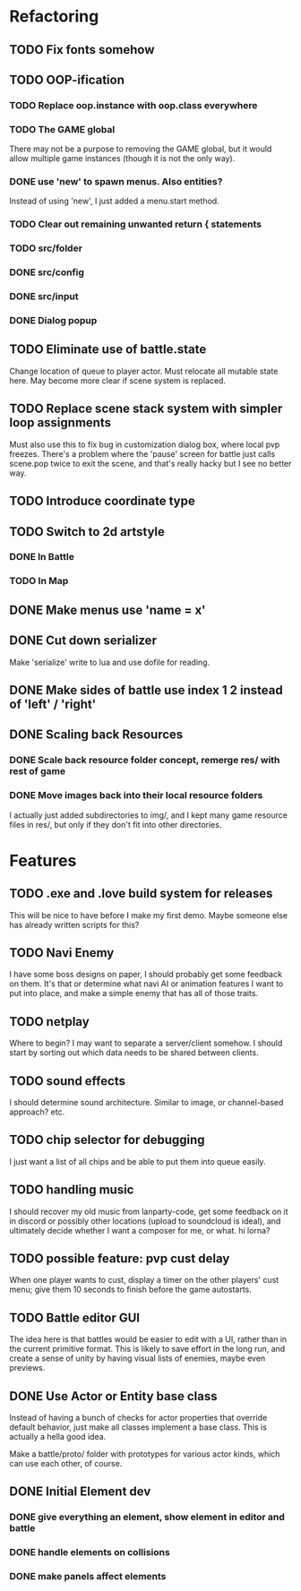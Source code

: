 * Refactoring
** TODO Fix fonts somehow
** TODO OOP-ification
*** TODO Replace oop.instance with oop.class everywhere
*** TODO The GAME global
There may not be a purpose to removing the GAME global, but it would allow
multiple game instances (though it is not the only way).
*** DONE use 'new' to spawn menus. Also entities?
Instead of using 'new', I just added a menu.start method.
*** TODO Clear out remaining unwanted return { statements
*** TODO src/folder
*** DONE src/config
*** DONE src/input
*** DONE Dialog popup
** TODO Eliminate use of battle.state
Change location of queue to player actor. Must relocate all mutable state here.
May become more clear if scene system is replaced.
** TODO Replace scene stack system with simpler loop assignments
   Must also use this to fix bug in customization dialog box, where local pvp
   freezes. There's a problem where the 'pause' screen for battle just calls
   scene.pop twice to exit the scene, and that's really hacky but I see no
   better way.
** TODO Introduce coordinate type
** TODO Switch to 2d artstyle
*** DONE In Battle
*** TODO In Map
** DONE Make menus use 'name = x'
** DONE Cut down serializer
Make 'serialize' write to lua and use dofile for reading.
** DONE Make sides of battle use index 1 2 instead of 'left' / 'right'
** DONE Scaling back Resources
*** DONE Scale back resource folder concept, remerge res/ with rest of game
*** DONE Move images back into their local resource folders
I actually just added subdirectories to img/, and I kept many game resource
files in res/, but only if they don't fit into other directories.
* Features
** TODO .exe and .love build system for releases
This will be nice to have before I make my first demo. Maybe someone else has
already written scripts for this?
** TODO Navi Enemy
I have some boss designs on paper, I should probably get some feedback on them.
It's that or determine what navi AI or animation features I want to put into
place, and make a simple enemy that has all of those traits.
** TODO netplay
Where to begin? I may want to separate a server/client somehow. I should start
by sorting out which data needs to be shared between clients.
** TODO sound effects
I should determine sound architecture. Similar to image, or channel-based
approach? etc.
** TODO chip selector for debugging
I just want a list of all chips and be able to put them into queue easily.
** TODO handling music
I should recover my old music from lanparty-code, get some feedback on it in
discord or possibly other locations (upload to soundcloud is ideal), and
ultimately decide whether I want a composer for me, or what. hi lorna?
** TODO possible feature: pvp cust delay
When one player wants to cust, display a timer on the other players'
cust menu; give them 10 seconds to finish before the game autostarts.
** TODO Battle editor GUI
The idea here is that battles would be easier to edit with a UI, rather than in
the current primitive format. This is likely to save effort in the long run, and
create a sense of unity by having visual lists of enemies, maybe even previews.
** DONE Use Actor or Entity base class
Instead of having a bunch of checks for actor properties that override
default behavior, just make all classes implement a base class. This
is actually a hella good idea.

Make a battle/proto/ folder with prototypes for various actor kinds,
which can use each other, of course.
** DONE Initial Element dev
*** DONE give everything an element, show element in editor and battle
*** DONE handle elements on collisions
*** DONE make panels affect elements
